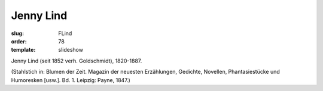 Jenny Lind
==========

:slug: FLind
:order: 78
:template: slideshow

Jenny Lind (seit 1852 verh. Goldschmidt), 1820-1887.

.. class:: source

  (Stahlstich in: Blumen der Zeit. Magazin der neuesten Erzählungen, Gedichte, Novellen, Phantasiestücke und Humoresken [usw.]. Bd. 1. Leipzig: Payne, 1847.)
